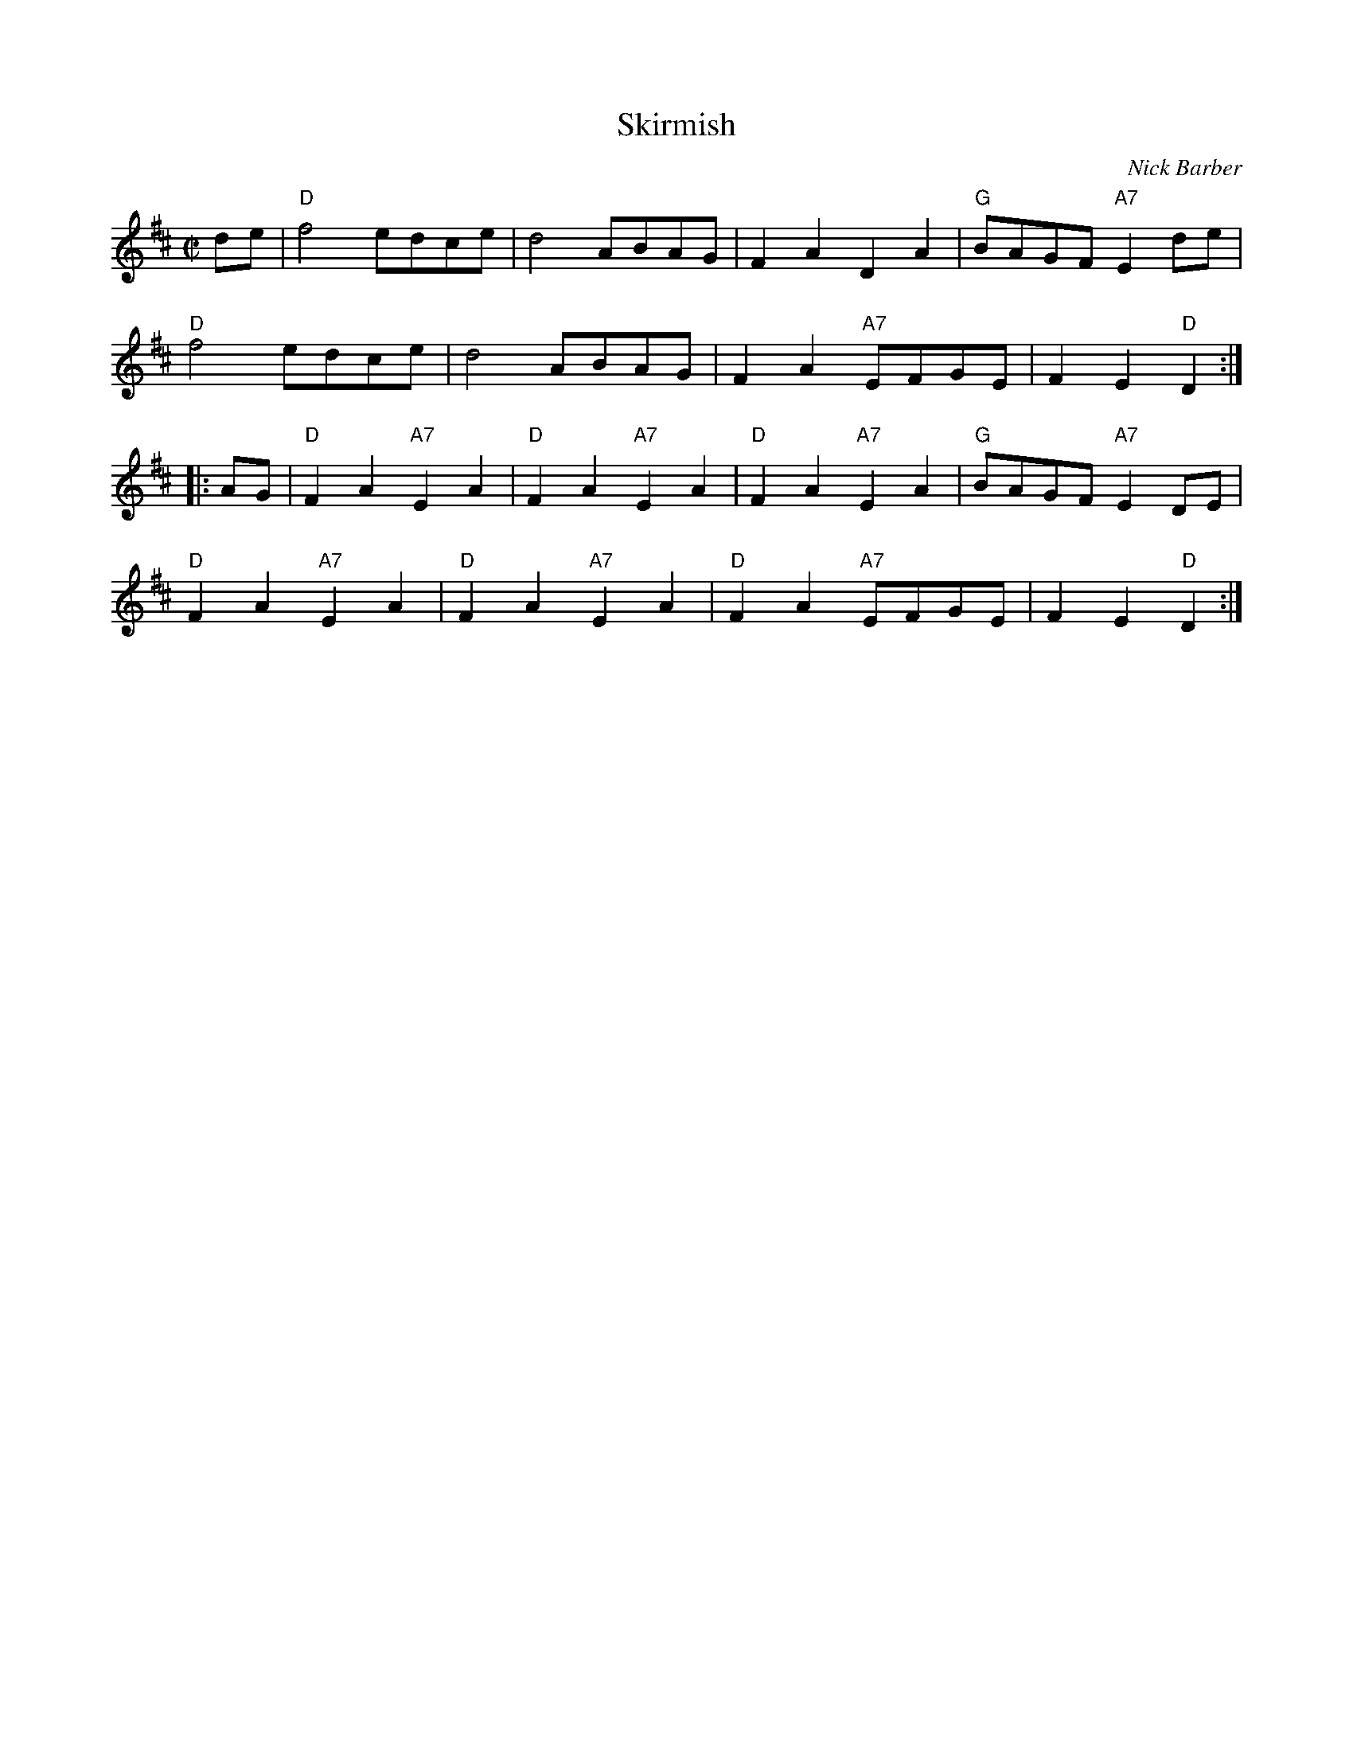 X: 1
T: Skirmish
C: Nick Barber
R: reel
Z: 2013 John Chambers <jc:trillian.mit.edu>
M: C|
L: 1/8
K: D
de |\
"D"f4 edce | d4 ABAG | F2A2 D2A2 | "G"BAGF "A7"E2de |
"D"f4 edce | d4 ABAG | F2A2 "A7"EFGE | F2E2 "D"D2 :|
|: AG |\
"D"F2A2 "A7"E2A2 | "D"F2A2 "A7"E2A2 | "D"F2A2 "A7"E2A2 | "G"BAGF "A7"E2DE |
"D"F2A2 "A7"E2A2 | "D"F2A2 "A7"E2A2 | "D"F2A2 "A7"EFGE | F2E2 "D"D2 :|
